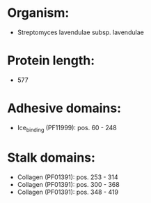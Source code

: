 * Organism:
- Streptomyces lavendulae subsp. lavendulae
* Protein length:
- 577
* Adhesive domains:
- Ice_binding (PF11999): pos. 60 - 248
* Stalk domains:
- Collagen (PF01391): pos. 253 - 314
- Collagen (PF01391): pos. 300 - 368
- Collagen (PF01391): pos. 348 - 419

